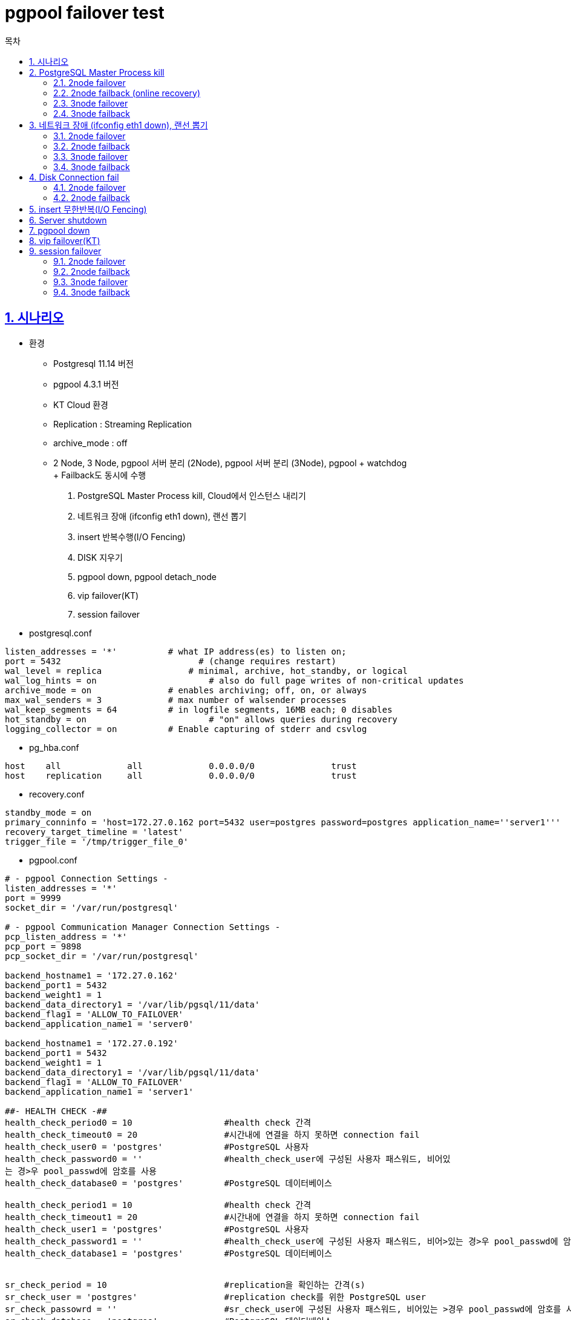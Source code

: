 = pgpool failover test
:toc: 
:toc-title: 목차
:sectlinks:
:sectnums:

== 시나리오

- 환경
    * Postgresql 11.14 버전
    * pgpool 4.3.1 버전
    * KT Cloud 환경
    * Replication : Streaming Replication
    * archive_mode : off
    * 2 Node, 3 Node, pgpool 서버 분리 (2Node), pgpool 서버 분리 (3Node), pgpool + watchdog +
    + Failback도 동시에 수행
1. PostgreSQL Master Process kill, Cloud에서 인스턴스 내리기
2. 네트워크 장애 (ifconfig eth1 down), 랜선 뽑기
3. insert 반복수행(I/O Fencing)
4. DISK 지우기
5. pgpool down, pgpool detach_node
6. vip failover(KT)
7. session failover

- postgresql.conf
-----
listen_addresses = '*'          # what IP address(es) to listen on;
port = 5432                           # (change requires restart)
wal_level = replica                 # minimal, archive, hot_standby, or logical
wal_log_hints = on                      # also do full page writes of non-critical updates
archive_mode = on               # enables archiving; off, on, or always
max_wal_senders = 3             # max number of walsender processes
wal_keep_segments = 64          # in logfile segments, 16MB each; 0 disables
hot_standby = on                        # "on" allows queries during recovery
logging_collector = on          # Enable capturing of stderr and csvlog
-----

- pg_hba.conf
-----
host    all             all             0.0.0.0/0               trust 
host    replication     all             0.0.0.0/0               trust

-----

- recovery.conf
-----
standby_mode = on
primary_conninfo = 'host=172.27.0.162 port=5432 user=postgres password=postgres application_name=''server1'''
recovery_target_timeline = 'latest'
trigger_file = '/tmp/trigger_file_0'                               
-----

- pgpool.conf
-----
# - pgpool Connection Settings -
listen_addresses = '*'
port = 9999
socket_dir = '/var/run/postgresql'

# - pgpool Communication Manager Connection Settings -
pcp_listen_address = '*'
pcp_port = 9898
pcp_socket_dir = '/var/run/postgresql'

backend_hostname1 = '172.27.0.162'
backend_port1 = 5432
backend_weight1 = 1
backend_data_directory1 = '/var/lib/pgsql/11/data'
backend_flag1 = 'ALLOW_TO_FAILOVER'
backend_application_name1 = 'server0'

backend_hostname1 = '172.27.0.192'
backend_port1 = 5432
backend_weight1 = 1
backend_data_directory1 = '/var/lib/pgsql/11/data'
backend_flag1 = 'ALLOW_TO_FAILOVER'
backend_application_name1 = 'server1'

##- HEALTH CHECK -##
health_check_period0 = 10                  #health check 간격
health_check_timeout0 = 20                 #시간내에 연결을 하지 못하면 connection fail
health_check_user0 = 'postgres'            #PostgreSQL 사용자
health_check_password0 = ''                #health_check_user에 구성된 사용자 패스워드, 비어있
는 경>우 pool_passwd에 암호를 사용
health_check_database0 = 'postgres'        #PostgreSQL 데이터베이스

health_check_period1 = 10                  #health check 간격
health_check_timeout1 = 20                 #시간내에 연결을 하지 못하면 connection fail
health_check_user1 = 'postgres'            #PostgreSQL 사용자
health_check_password1 = ''                #health_check_user에 구성된 사용자 패스워드, 비어>있는 경>우 pool_passwd에 암호를 사용
health_check_database1 = 'postgres'        #PostgreSQL 데이터베이스


sr_check_period = 10                       #replication을 확인하는 간격(s)
sr_check_user = 'postgres'                 #replication check를 위한 PostgreSQL user
sr_check_passowrd = ''                     #sr_check_user에 구성된 사용자 패스워드, 비어있는 >경우 pool_passwd에 암호를 사용
sr_check_database = 'postgres'             #PostgreSQL 데이터베이스


##- LOG -##
logdir = '/var/lib/pgsql/11/pgpool_log'
log_line_prefix = '%m: %a pid %p: '
log_destination = 'stderr'
logging_collector = on
log_directory = '/var/lib/pgsql/11/pgpool_log'
log_filename = 'pgpool-%Y-%m-%d_%H%M%S.log'

##- FAILOVER & FAILBACK -##
failover_command = '/etc/pgpool-II/failover.sh %d %h %p %D %m %M %H %P %r %R'
follow_primary_command = '/etc/pgpool-II/follow_primary.sh %d %h %p %D %m %M %H %P %r %R'

##- ONLINE RECOVERY -##
recovery_user = 'postgres'
recovery_password = ''
-----

- pool_passwd, pcp.conf 설정

== PostgreSQL Master Process kill

=== 2node failover

[%header, width="100%", cols="1,9"]
|===============
|no| 시나리오
|1 | pgbench로 30초 쿼리 수행
|2 | process kill 또는 pg_ctl stop
|3 | pgpool에서 node확인
|4 | 기존 Standby 서버 확인
|===============

- pgbench 수행
-----

-----

- process kill

    ps -ef | grep postgres
    kill -9 {Master_Process_PID}

[source, shell]
-----
2022-04-20 09:40:31.542: health_check1 pid 32724: LOG:  failed to connect to PostgreSQL server on "172.27.0.151:5432", getsockopt() failed
2022-04-20 09:40:31.542: health_check1 pid 32724: DETAIL:  Operation now in progress
2022-04-20 09:40:31.542: health_check1 pid 32724: LOG:  health check failed on node 1 (timeout:0)
2022-04-20 09:40:31.542: health_check1 pid 32724: LOG:  received degenerate backend request for node_id: 1 from pid [32724]
2022-04-20 09:40:31.542: health_check1 pid 32724: LOG:  signal_user1_to_parent_with_reason(0)
2022-04-20 09:40:31.542: main pid 32317: LOG:  Pgpool-II parent process received SIGUSR1
2022-04-20 09:40:31.542: main pid 32317: LOG:  Pgpool-II parent process has received failover request
2022-04-20 09:40:31.542: main pid 32317: LOG:  starting degeneration. shutdown host 172.27.0.151(5432)
2022-04-20 09:40:31.546: main pid 32317: LOG:  Do not restart children because we are switching over node id 1 host: 172.27.0.151 port: 5432 and we are in streaming replication mode
2022-04-20 09:40:31.546: main pid 32317: LOG:  execute command: /etc/pgpool-II/failover.sh 1 172.27.0.151 5432 /var/lib/pgsql/11/data 0 0 172.27.0.162 1 5432 /var/lib/pgsql/11/data
Warning: Permanently added '172.27.0.162' (ECDSA) to the list of known hosts.^M
waiting for server to promote.... done
server promoted
failover.sh: end: failover success; node1 -> node0; Wed Apr 20 09:40:34 KST 2022
2022-04-20 09:40:34.025: main pid 32317: LOG:  find_primary_node_repeatedly: waiting for finding a primary node
2022-04-20 09:40:34.029: main pid 32317: LOG:  find_primary_node: primary node is 0
2022-04-20 09:40:34.029: main pid 32317: LOG:  starting follow degeneration. shutdown host 172.27.0.151(5432)
2022-04-20 09:40:34.032: main pid 32317: LOG:  failover: 1 follow backends have been degenerated
2022-04-20 09:40:34.033: main pid 32317: LOG:  failover: set new primary node: 0
2022-04-20 09:40:34.033: main pid 32317: LOG:  failover: set new main node: 0
failover done. shutdown host 172.27.0.151(5432)2022-04-20 09:40:34.033: main pid 32317: LOG:  failover done. shutdown host 172.27.0.151(5432)
-----

- pg_ctl stop

    pg_ctl stop

[source, shell]
-----
2022-04-19 17:50:55.539: health_check0 pid 32355: LOG:  health check failed on node 0 (timeout:0)
2022-04-19 17:50:55.539: health_check0 pid 32355: LOG:  received degenerate backend request for node_id: 0 from pid [32355]
2022-04-19 17:50:55.539: health_check0 pid 32355: LOG:  signal_user1_to_parent_with_reason(0)
2022-04-19 17:50:55.539: main pid 32317: LOG:  Pgpool-II parent process received SIGUSR1
2022-04-19 17:50:55.539: main pid 32317: LOG:  Pgpool-II parent process has received failover request
2022-04-19 17:50:55.539: main pid 32317: LOG:  starting degeneration. shutdown host 172.27.0.162(5432)
2022-04-19 17:50:55.542: main pid 32317: LOG:  Restart all children
2022-04-19 17:50:55.542: main pid 32317: LOG:  execute command: /etc/pgpool-II/failover.sh 0 172.27.0.162 5432 /var/lib/pgsql/11/data 1 0 172.27.0.151 0 5432 /var/lib/pgsql/11/data
Warning: Permanently added '172.27.0.151' (ECDSA) to the list of known hosts.
waiting for server to promote.... done
server promoted
2022-04-19 17:50:57.856: sr_check_worker pid 32727: ERROR:  Failed to check replication time lag
2022-04-19 17:50:57.856: sr_check_worker pid 32727: DETAIL:  No persistent db connection for the node 0
2022-04-19 17:50:57.856: sr_check_worker pid 32727: HINT:  check sr_check_user and sr_check_password
2022-04-19 17:50:57.856: sr_check_worker pid 32727: CONTEXT:  while checking replication time lag
failover.sh: end: failover success; node0 -> node1; Tue Apr 19 17:50:58 KST 2022
2022-04-19 17:50:58.016: main pid 32317: LOG:  find_primary_node_repeatedly: waiting for finding a primary node
2022-04-19 17:50:58.020: main pid 32317: LOG:  find_primary_node: primary node is 1
2022-04-19 17:50:58.020: main pid 32317: LOG:  starting follow degeneration. shutdown host 172.27.0.162(5432)
2022-04-19 17:50:58.023: main pid 32317: LOG:  failover: 1 follow backends have been degenerated
2022-04-19 17:50:58.024: main pid 32317: LOG:  failover: set new primary node: 1
2022-04-19 17:50:58.024: main pid 32317: LOG:  failover: set new main node: 1
-----

- pgpool에서 node 확인

-----
[postgres@PG-Cent76-8C16G:data]$ pcp_node_info
Password: 
172.27.0.162 5432 3 0.500000 down down standby unknown 0 none none 2022-04-20 10:13:43
172.27.0.151 5432 2 0.500000 up up primary primary 0 none none 2022-04-20 10:13:43
-----


- 기존 Standby 확인

-----
[postgres@PG-Cent76-4C8G-Rep3:log]$ psql -c "select pg_is_in_recovery();"
 pg_is_in_recovery 
-------------------
 f
(1 row)
-----


=== 2node failback (online recovery)

    pcp_recovery_node -n 1

[source, shell]
-----
2022-04-20 09:48:10.864 KST [22362] STATEMENT:  SELECT pgpool_recovery('basebackup.sh', '172.27.0.151', '/var/lib/pgsql/11/data', '5432', 1, '5432', '172.27.0.162')
Warning: Permanently added '172.27.0.151' (ECDSA) to the list of known hosts.^M
recovery_1st_stage: end: recovery_1st_stage is completed successfully
+ DEST_NODE_HOST=172.27.0.151
+ DEST_NODE_PGDATA=/var/lib/pgsql/11/data
+ PGHOME=/usr/pgsql-11
+ echo pgpool_remote_start: start: remote start Standby node 172.27.0.151
pgpool_remote_start: start: remote start Standby node 172.27.0.151
+ ssh -T -o StrictHostKeyChecking=no -o UserKnownHostsFile=/dev/null postgres@172.27.0.151 -i /var/lib/pgsql/.ssh/id_rsa ls /tmp
Warning: Permanently added '172.27.0.151' (ECDSA) to the list of known hosts.^M
+ '[' 0 -ne 0 ']'
+ ssh -T -o StrictHostKeyChecking=no -o UserKnownHostsFile=/dev/null postgres@172.27.0.151 -i /var/lib/pgsql/.ssh/id_rsa '
    /usr/pgsql-11/bin/pg_ctl -l /dev/null -w -D /var/lib/pgsql/11/data status

    if [ $? -eq 0 ]; then
        exit 0
    fi

    /usr/pgsql-11/bin/pg_ctl -l /dev/null -w -D /var/lib/pgsql/11/data start
'
Warning: Permanently added '172.27.0.151' (ECDSA) to the list of known hosts.^M
pg_ctl: no server running
waiting for server to start.... done
server started
+ '[' 0 -ne 0 ']'
+ echo pgpool_remote_start: end: PostgreSQL on 172.27.0.151 is started successfully.
pgpool_remote_start: end: PostgreSQL on 172.27.0.151 is started successfully.
-----

=== 3node failover

=== 3node failback

== 네트워크 장애 (ifconfig eth1 down), 랜선 뽑기

-----
ifcfg eth0:1 {추가할 IP}
-----
[%header, width="100%", cols="1,9"]
|===============
|no| 시나리오
|1 | pgbench로 30초 쿼리 수행
|2 | network 연결 끊기
|3 | pgpool에서 node확인
|4 | 기존 Standby 서버 확인
|===============

=== 2node failover

- pgbench 쿼리

-----
pgbench -S -S -c 20 -j 4 -t 20000
-----

- 네트워크 절단

-----
ifconfig eth0:1 down
-----

- failover

-----
2022-04-20 17:24:58.579: sr_check_worker pid 13658: LOG:  failed to connect to PostgreSQL server on "172.27.1.10:5432", timed out
2022-04-20 17:25:07.196: health_check1 pid 12986: LOG:  failed to connect to PostgreSQL server on "172.27.1.10:5432", timed out
2022-04-20 17:25:07.197: health_check1 pid 12986: LOG:  health check failed on node 1 (timeout:0)
2022-04-20 17:25:07.197: health_check1 pid 12986: LOG:  received degenerate backend request for node_id: 1 from pid [12986]
2022-04-20 17:25:07.197: health_check1 pid 12986: LOG:  signal_user1_to_parent_with_reason(0)
2022-04-20 17:25:07.197: main pid 12535: LOG:  Pgpool-II parent process received SIGUSR1
2022-04-20 17:25:07.197: main pid 12535: LOG:  Pgpool-II parent process has received failover request
2022-04-20 17:25:07.197: main pid 12535: LOG:  starting degeneration. shutdown host 172.27.1.10(5432)
2022-04-20 17:25:07.201: main pid 12535: LOG:  Do not restart children because we are switching over node id 1 host: 172.27.1.10 port: 5432 and we are in streaming replication mode
2022-04-20 17:25:07.201: main pid 12535: LOG:  execute command: /etc/pgpool-II/failover.sh 1 172.27.1.10 5432 /var/lib/pgsql/11/data 0 0 172.27.0.178 1 5432 /var/lib/pgsql/11/data
Warning: Permanently added '172.27.0.178' (ECDSA) to the list of known hosts.
waiting for server to promote.... done
server promoted
2022-04-20 17:25:08.581: sr_check_worker pid 13658: ERROR:  Failed to check replication time lag
2022-04-20 17:25:08.581: sr_check_worker pid 13658: DETAIL:  No persistent db connection for the node 1
2022-04-20 17:25:08.581: sr_check_worker pid 13658: HINT:  check sr_check_user and sr_check_password
2022-04-20 17:25:08.581: sr_check_worker pid 13658: CONTEXT:  while checking replication time lag
failover.sh: end: failover success; node1 -> node0; Wed Apr 20 17:25:09 KST 2022
2022-04-20 17:25:09.677: main pid 12535: LOG:  find_primary_node_repeatedly: waiting for finding a primary node
2022-04-20 17:25:09.681: main pid 12535: LOG:  find_primary_node: primary node is 0
2022-04-20 17:25:09.681: main pid 12535: LOG:  starting follow degeneration. shutdown host 172.27.1.10(5432)
2022-04-20 17:25:09.699: main pid 12535: LOG:  failover: 1 follow backends have been degenerated
2022-04-20 17:25:09.700: main pid 12535: LOG:  failover: set new primary node: 0
2022-04-20 17:25:09.700: main pid 12535: LOG:  failover: set new main node: 0
failover done. shutdown host 172.27.1.10(5432)2022-04-20 17:25:09.700: main pid 12535: LOG:  failover done. shutdown host 172.27.1.10(5432)
-----

- pgbench 결과 +
결과 수치로는 부하가 들어가는 상태에서 pgpool에서 failover가 일어나면 Master에 있는 쿼리들이 손실됩니다.
-----
[postgres@PG-Cent76-8C16G:pgpool-II]$ pgbench -S -S -c 20 -j 4 -t 20000
starting vacuum...end.
client 8 aborted in command 1 (SQL) of script 1; perhaps the backend died while processing
client 11 aborted in command 1 (SQL) of script 1; perhaps the backend died while processing
client 13 aborted in command 1 (SQL) of script 0; perhaps the backend died while processing
client 1 aborted in command 1 (SQL) of script 0; perhaps the backend died while processing
transaction type: multiple scripts
scaling factor: 10
query mode: simple
number of clients: 20
number of threads: 4
number of transactions per client: 20000
number of transactions actually processed: 324415/400000
-----

=== 2node failback

- 네트워크 복구
-----
ifcfg eth0:1 172.27.0.178
-----

- node 복구
-----
[postgres@PG-Cent76-8C16G:pgpool-II]$ pcp_recovery_node -n 0
Password: 
pcp_recovery_node -- Command Successful
-----

- recovery.log
-----
Thu Apr 21 11:02:08 KST 2022 : recovery_1st_stage: start
PRIMARY: PGDATA=/var/lib/pgsql/11/data, PORT=5432, HOSTNAME=172.27.1.10
DEST : PGDATA=/var/lib/pgsql/11/data, PORT=5432, HOSTNAME=172.27.0.178
Thu Apr 21 11:02:12 KST 2022 recovery_1st_stage: end: recovery_1st_stage is completed successfully
-----

=== 3node failover

=== 3node failback

== Disk Connection fail

-----
#disk mount
mount /dev/xvdb1 /var/lib/pgsql/11/data
-----

[%header, width="100%", cols="1,9"]
|===============
|no| 시나리오
|1 | pgbench로 30초 쿼리 수행
|2 | Disk 연결 끊기
|3 | pgpool에서 node확인
|4 | 기존 Standby 서버 확인
|===============

=== 2node failover

- Disk remove
-----
rm -rf /var/lib/pgsql/11/data
-----

- pgbench 수행 중 Disk remove
-----
[postgres@PG-Cent76-8C16G:pgpool-II]$ pgbench -S -S -c 20 -j 4 -t 20000
starting vacuum...end.
client 10 aborted in command 1 (SQL) of script 1; ERROR:  could not open file "base/13881/3455": No such file or directory
CONTEXT:  writing block 4 of relation base/13881/3455

client 5 aborted in command 1 (SQL) of script 0; ERROR:  could not open file "base/13881/3455": No such file or directory
CONTEXT:  writing block 4 of relation base/13881/3455

WARNING:  could not write block 4 of base/13881/3455
DETAIL:  Multiple failures --- write error might be permanent.
client 12 aborted in command 1 (SQL) of script 0; ERROR:  could not open file "base/13881/3455": No such file or directory
CONTEXT:  writing block 4 of relation base/13881/3455

client 11 aborted in command 1 (SQL) of script 1; ERROR:  could not open file "base/13881/3455": No such file or directory
CONTEXT:  writing block 4 of relation base/13881/3455

client 15 aborted in command 1 (SQL) of script 1; ERROR:  could not open file "base/13881/1259": No such file or directory
CONTEXT:  writing block 0 of relation base/13881/1259

client 4 aborted in command 1 (SQL) of script 1; ERROR:  could not open file "base/13881/2663": No such file or directory
CONTEXT:  writing block 2 of relation base/13881/2663

client 9 aborted in command 1 (SQL) of script 0; ERROR:  could not open file "base/13881/2662": No such file or directory
CONTEXT:  writing block 2 of relation base/13881/2662

client 19 aborted in command 1 (SQL) of script 0; ERROR:  could not open file "base/13881/3455": No such file or directory
CONTEXT:  writing block 4 of relation base/13881/3455

client 17 aborted in command 1 (SQL) of script 0; perhaps the backend died while processing
client 18 aborted in command 1 (SQL) of script 1; perhaps the backend died while processing
client 1 aborted in command 1 (SQL) of script 0; perhaps the backend died while processing
client 2 aborted in command 1 (SQL) of script 1; perhaps the backend died while processing
client 0 aborted in command 1 (SQL) of script 1; perhaps the backend died while processing
client 3 aborted in command 1 (SQL) of script 0; perhaps the backend died while processing
client 6 aborted in command 1 (SQL) of script 0; perhaps the backend died while processing
client 7 aborted in command 1 (SQL) of script 0; perhaps the backend died while processing
client 8 aborted in command 1 (SQL) of script 0; perhaps the backend died while processing
client 13 aborted in command 1 (SQL) of script 0; perhaps the backend died while processing
client 16 aborted in command 1 (SQL) of script 1; perhaps the backend died while processing
client 14 aborted in command 1 (SQL) of script 1; perhaps the backend died while processing
transaction type: multiple scripts
scaling factor: 10
query mode: simple
number of clients: 20
number of threads: 4
number of transactions per client: 20000
number of transactions actually processed: 229477/400000
latency average = 0.553 ms
tps = 36137.364560 (including connections establishing)
tps = 36157.609452 (excluding connections establishing)
SQL script 1: <builtin: select only>
 - weight: 1 (targets 50.0% of total)
 - 114454 transactions (49.9% of total, tps = 18023.880055)
 - latency average = 0.436 ms
 - latency stddev = 0.152 ms
SQL script 2: <builtin: select only>
 - weight: 1 (targets 50.0% of total)
 - 114871 transactions (50.1% of total, tps = 18089.547991)
 - latency average = 0.435 ms
 - latency stddev = 0.158 ms
-----

- pgpool에서 node 확인

-----
[postgres@PG-Cent76-8C16G:pgpool-II]$ pcp_node_info
Password: 
172.27.0.178 5432 3 0.500000 down down standby unknown 0 none none 2022-04-21 15:27:31
172.27.1.10 5432 2 0.500000 up up primary primary 0 none none 2022-04-21 15:27:31
-----

- 기존 Standby 확인

-----
[postgres@PG-Cent76-4C8G-Rep3:log]$ psql -c "select pg_is_in_recovery();"
 pg_is_in_recovery 
-------------------
 f
(1 row)
-----

=== 2node failback

- disk가 없어진 서버 상태 확인

------
[postgres@PG-Cent76-4C8G-Rep1:~]$ pg_ctl status
pg_ctl: directory "/var/lib/pgsql/11/data" is not a database cluster directory
------

== insert 무한반복(I/O Fencing)
-----
vi dml.sh
for (( i=0; i< 100; i++ ))
do
 tbsql sys/tibero@tac_vip << EOF
 @/root/dml.sql
EOF
done
vi dml.sql
insert into DMTB
select level as col1,
 TO_CHAR( TO_DATE('20210101', 'YYYY-MM-DD~') + ROWNUM-1, 'YYYY-MM-DD~') as
col2,
 TO_CHAR( TO_DATE('20210101', 'YYYY-MM-DD HH24:MI') + (ROWNUM-1)/24, 'YYYYMM-DD HH24:MI') as col3
 from dual
connect by level <= 1000;
또는 tbsql sys/tibero@tac_vip
SQL > loop @dml.sql

-----

== Server shutdown

== pgpool down

== vip failover(KT)

== session failover

=== 2node failover

- 세션 확인
-----
pgbench -p 9999 -S -S -c 20 -j 4 -T 10

select datname, state, query, client_addr  from pg_stat_activity where datname='postgres';

\watch 1
-----

=== 2node failback

=== 3node failover

=== 3node failback